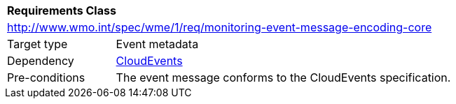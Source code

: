 [[rc_monitoring-event-message-encoding-core]]
[cols="1,4",width="90%"]
|===
2+|*Requirements Class*
2+|http://www.wmo.int/spec/wme/1/req/monitoring-event-message-encoding-core
|Target type |Event metadata
|Dependency |<<cloud-events, CloudEvents>>
|Pre-conditions |The event message conforms to the CloudEvents specification.
|===
